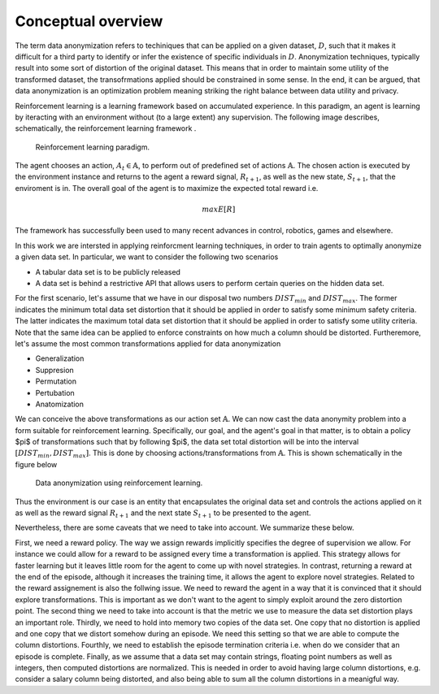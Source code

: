 Conceptual overview
===================

The term data anonymization refers to techiniques that can be applied on a given dataset, :math:`D`, such that  it makes it difficult for a third party to identify or infer the existence
of specific individuals in :math:`D`. Anonymization techniques, typically result into some sort of distortion
of the original dataset. This means that in order to maintain some utility of the transformed dataset, the transofrmations
applied should be constrained in some sense. In the end, it can be argued, that data anonymization is an optimization problem
meaning striking the right balance between data utility and privacy. 

Reinforcement learning is a learning framework based on accumulated experience.  In this paradigm, an agent is learning by iteracting with an environment 
without (to a large extent) any supervision. The following image describes, schematically, the reinforcement learning framework .

.. figure:: images/agent_environment_interface.png

   Reinforcement learning paradigm.
   

The agent chooses an action, :math:`A_t \in \mathbb{A}`, to perform out of predefined set of actions :math:`\mathbb{A}`. The chosen action is executed by the environment
instance and returns to the agent a reward signal, :math:`R_{t+1}`, as well as the new state, :math:`S_{t + 1}`, that the enviroment is in. 
The overall goal of the agent is to maximize the expected total reward i.e.

.. math::
 
   max E\left[R\right]
   
   
The framework has successfully been used  to many recent advances in control, robotics, games and elsewhere.

In this work we are intersted in applying reinforcment learning techniques, in order to train agents to optimally anonymize a given 
data set. In particular, we want to consider the following two scenarios

- A tabular data set is to be publicly released
- A data set is behind a restrictive API that allows users to perform certain queries on the hidden data set.

For the first scenario,  let's assume that we have in our disposal two numbers :math:`DIST_{min}` and :math:`DIST_{max}`. The former indicates
the minimum total data set distortion that it should be applied in order to satisfy some minimum safety criteria. The latter indicates
the maximum total data set distortion that it should be applied in order to satisfy some utility criteria. Note that the same idea can be
applied to enforce constraints on how much a column should be distorted. Furtheremore, let's assume the most common transformations applied
for data anonymization 

- Generalization
- Suppresion
- Permutation
- Pertubation
- Anatomization

We can conceive the above transformations as our action set  :math:`\mathbb{A}`. We can now cast the data anonymity problem into a form
suitable for reinforcement learning. Specifically, our goal, and the agent's goal in that matter,  is to obtain a policy $\pi$ of transformations such that by following $\pi$,
the data set total distortion will be into the interval  :math:`[DIST_{min}, DIST_{max}]`. This is done by choosing actions/transformations from :math:`\mathbb{A}`. 
This is shown schematically in the figure below

.. figure:: images/general_concept.png
   
   Data anonymization using reinforcement learning.

Thus the environment is our case is an entity that encapsulates the original data set and controls the actions applied on it as well as the
reward signal :math:`R_{t+1}` and the next state :math:`S_{t+1}` to be presented to the agent.

Nevertheless, there are some caveats that we need to take into account. We summarize these below.

First, we need a reward policy. The way we assign rewards implicitly 
specifies the degree of supervision we allow. For instance we could allow for a reward to be assigned every time a transformation is applied.
This strategy allows for faster learning but it leaves little room for the agent to come up with novel strategies. In contrast,
returning a reward at the end of the episode, although it increases the training time, it allows the agent to explore novel strategies.
Related to the reward assignement is also the follwing issue. We need to reward the agent in a way that it is convinced that it should
explore transformations. This is important as we don't want to the agent to simply exploit around the zero distortion point.
The second thing we need to take into account is that  the metric we use to measure the data set distortion plays an important role. 
Thirdly, we need to hold into memory two copies of the data set. One copy that no distortion is applied and one copy that we distort somehow
during an episode. We need this setting so that we are able to compute the column distortions. Fourthly, we need to establish the episode
termination criteria i.e. when do we consider that an episode is complete. Finally, as we assume that a data set may contain strings, floating point
numbers as well as integers, then computed distortions are normalized. This is needed in order to  avoid having large column distortions, e.g. consider a salary column being distorted, 
and also being able to sum all the column distortions in a meanigful way.

